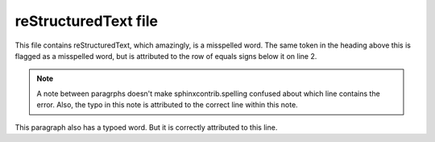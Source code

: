reStructuredText file
=====================

This file contains reStructuredText, which amazingly, is a misspelled word.
The same token in the heading above this is flagged as a misspelled word,
but is attributed to the row of equals signs below it on line 2.

.. note::

    A note between paragrphs doesn't make sphinxcontrib.spelling confused
    about which line contains the error. Also, the typo in this note is
    attributed to the correct line within this note.

This paragraph also has a typoed word. But it is correctly attributed to
this line.
